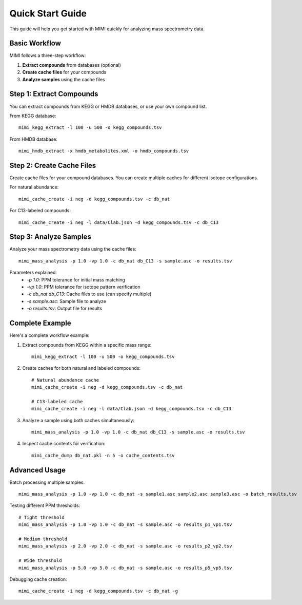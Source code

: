 Quick Start Guide
===============

This guide will help you get started with MIMI quickly for analyzing mass spectrometry data.


Basic Workflow
-------------

MIMI follows a three-step workflow:

1. **Extract compounds** from databases (optional)
2. **Create cache files** for your compounds
3. **Analyze samples** using the cache files

Step 1: Extract Compounds
------------------------

You can extract compounds from KEGG or HMDB databases, or use your own compound list.

From KEGG database::

    mimi_kegg_extract -l 100 -u 500 -o kegg_compounds.tsv

From HMDB database::

    mimi_hmdb_extract -x hmdb_metabolites.xml -o hmdb_compounds.tsv

Step 2: Create Cache Files
------------------------

Create cache files for your compound databases. You can create multiple caches for different isotope configurations.

For natural abundance::

    mimi_cache_create -i neg -d kegg_compounds.tsv -c db_nat

For C13-labeled compounds::

    mimi_cache_create -i neg -l data/Clab.json -d kegg_compounds.tsv -c db_C13

Step 3: Analyze Samples
---------------------

Analyze your mass spectrometry data using the cache files::

    mimi_mass_analysis -p 1.0 -vp 1.0 -c db_nat db_C13 -s sample.asc -o results.tsv

Parameters explained:
  - `-p 1.0`: PPM tolerance for initial mass matching
  - `-vp 1.0`: PPM tolerance for isotope pattern verification
  - `-c db_nat db_C13`: Cache files to use (can specify multiple)
  - `-s sample.asc`: Sample file to analyze
  - `-o results.tsv`: Output file for results

Complete Example
--------------

Here's a complete workflow example:

1. Extract compounds from KEGG within a specific mass range::

    mimi_kegg_extract -l 100 -u 500 -o kegg_compounds.tsv

2. Create caches for both natural and labeled compounds::

    # Natural abundance cache
    mimi_cache_create -i neg -d kegg_compounds.tsv -c db_nat

    # C13-labeled cache
    mimi_cache_create -i neg -l data/Clab.json -d kegg_compounds.tsv -c db_C13

3. Analyze a sample using both caches simultaneously::

    mimi_mass_analysis -p 1.0 -vp 1.0 -c db_nat db_C13 -s sample.asc -o results.tsv

4. Inspect cache contents for verification::

    mimi_cache_dump db_nat.pkl -n 5 -o cache_contents.tsv

Advanced Usage
------------

Batch processing multiple samples::

    mimi_mass_analysis -p 1.0 -vp 1.0 -c db_nat -s sample1.asc sample2.asc sample3.asc -o batch_results.tsv

Testing different PPM thresholds::

    # Tight threshold
    mimi_mass_analysis -p 1.0 -vp 1.0 -c db_nat -s sample.asc -o results_p1_vp1.tsv
    
    # Medium threshold
    mimi_mass_analysis -p 2.0 -vp 2.0 -c db_nat -s sample.asc -o results_p2_vp2.tsv
    
    # Wide threshold
    mimi_mass_analysis -p 5.0 -vp 5.0 -c db_nat -s sample.asc -o results_p5_vp5.tsv

Debugging cache creation::

    mimi_cache_create -i neg -d kegg_compounds.tsv -c db_nat -g 